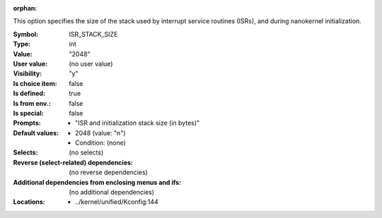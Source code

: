 :orphan:

.. title:: ISR_STACK_SIZE

.. option:: CONFIG_ISR_STACK_SIZE:
.. _CONFIG_ISR_STACK_SIZE:

This option specifies the size of the stack used by interrupt
service routines (ISRs), and during nanokernel initialization.



:Symbol:           ISR_STACK_SIZE
:Type:             int
:Value:            "2048"
:User value:       (no user value)
:Visibility:       "y"
:Is choice item:   false
:Is defined:       true
:Is from env.:     false
:Is special:       false
:Prompts:

 *  "ISR and initialization stack size (in bytes)"
:Default values:

 *  2048 (value: "n")
 *   Condition: (none)
:Selects:
 (no selects)
:Reverse (select-related) dependencies:
 (no reverse dependencies)
:Additional dependencies from enclosing menus and ifs:
 (no additional dependencies)
:Locations:
 * ../kernel/unified/Kconfig:144